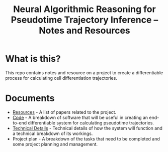 #+TITLE: Neural Algorithmic Reasoning for Pseudotime Trajectory Inference -- Notes and Resources

* What is this?
This repo contains notes and resource on a project to create a differentiable process for calculating cell differentiation trajectories.

* Documents
- [[file:resources.org][Resources]] - A list of papers related to the project.
- [[file:code.org][Code]] - A breakdown of software that will be useful in creating an end-to-end differentiable system for calculating pseudotime trajectories.
- [[org:technical_details.org][Technical Details]] - Technical details of how the system will function and a technical breakdown of its workings.
- Project plan - A breakdown of the tasks that need to be completed and some project planning and management.
